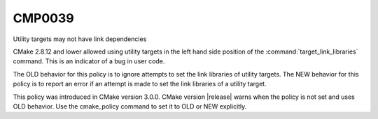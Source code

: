 CMP0039
-------

Utility targets may not have link dependencies

CMake 2.8.12 and lower allowed using utility targets in the left hand side
position of the :command:`target_link_libraries` command. This is an indicator
of a bug in user code.

The OLD behavior for this policy is to ignore attempts to set the link
libraries of utility targets.  The NEW behavior for this policy is to
report an error if an attempt is made to set the link libraries of a
utility target.

This policy was introduced in CMake version 3.0.0.  CMake version
|release| warns when the policy is not set and uses OLD behavior.  Use
the cmake_policy command to set it to OLD or NEW explicitly.
